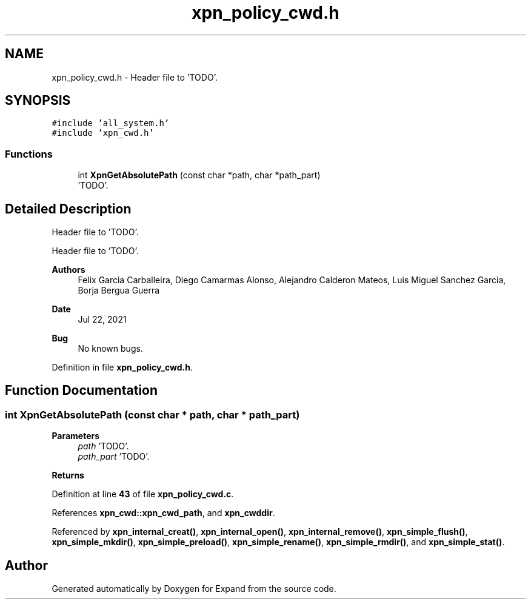 .TH "xpn_policy_cwd.h" 3 "Wed May 24 2023" "Version Expand version 1.0r5" "Expand" \" -*- nroff -*-
.ad l
.nh
.SH NAME
xpn_policy_cwd.h \- Header file to 'TODO'\&.  

.SH SYNOPSIS
.br
.PP
\fC#include 'all_system\&.h'\fP
.br
\fC#include 'xpn_cwd\&.h'\fP
.br

.SS "Functions"

.in +1c
.ti -1c
.RI "int \fBXpnGetAbsolutePath\fP (const char *path, char *path_part)"
.br
.RI "'TODO'\&. "
.in -1c
.SH "Detailed Description"
.PP 
Header file to 'TODO'\&. 

Header file to 'TODO'\&.
.PP
\fBAuthors\fP
.RS 4
Felix Garcia Carballeira, Diego Camarmas Alonso, Alejandro Calderon Mateos, Luis Miguel Sanchez Garcia, Borja Bergua Guerra 
.RE
.PP
\fBDate\fP
.RS 4
Jul 22, 2021 
.RE
.PP
\fBBug\fP
.RS 4
No known bugs\&. 
.RE
.PP

.PP
Definition in file \fBxpn_policy_cwd\&.h\fP\&.
.SH "Function Documentation"
.PP 
.SS "int XpnGetAbsolutePath (const char * path, char * path_part)"

.PP
'TODO'\&. 'TODO'\&.
.PP
\fBParameters\fP
.RS 4
\fIpath\fP 'TODO'\&. 
.br
\fIpath_part\fP 'TODO'\&. 
.RE
.PP
\fBReturns\fP
.RS 4
'TODO'\&. 
.RE
.PP

.PP
Definition at line \fB43\fP of file \fBxpn_policy_cwd\&.c\fP\&.
.PP
References \fBxpn_cwd::xpn_cwd_path\fP, and \fBxpn_cwddir\fP\&.
.PP
Referenced by \fBxpn_internal_creat()\fP, \fBxpn_internal_open()\fP, \fBxpn_internal_remove()\fP, \fBxpn_simple_flush()\fP, \fBxpn_simple_mkdir()\fP, \fBxpn_simple_preload()\fP, \fBxpn_simple_rename()\fP, \fBxpn_simple_rmdir()\fP, and \fBxpn_simple_stat()\fP\&.
.SH "Author"
.PP 
Generated automatically by Doxygen for Expand from the source code\&.
